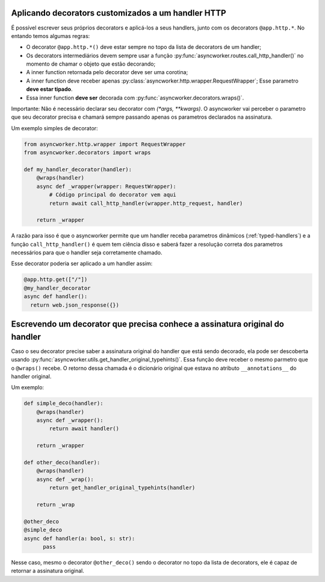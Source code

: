 .. _custom-decorators:

Aplicando decorators customizados a um handler HTTP
=====================================================

É possível escrever seus próprios decorators e aplicá-los a seus handlers, junto com os decorators ``@app.http.*``. No entando temos algumas regras:

- O decorator ``@app.http.*()`` deve estar sempre no topo da lista de decorators de um handler;
- Os decorators intermediários devem sempre usar a função :py:func:`asyncworker.routes.call_http_handler()` no momento de chamar o objeto que estão decorando;
- A inner function retornada pelo decorator deve ser uma corotina;
- A inner function deve receber apenas :py:class:`asyncworker.http.wrapper.RequestWrapper`; Esse parametro **deve estar tipado**.
- Essa inner function **deve ser** decorada com :py:func:`asyncworker.decorators.wraps()`.

Importante: Não é necessário declarar seu decorator com `(*args, **kwargs)`. O asyncworker vai perceber o parametro que seu decorator precisa e chamará sempre passando apenas os parametros declarados na assinatura.

Um exemplo simples de decorator:

.. code:: python

  from asyncworker.http.wrapper import RequestWrapper
  from asyncworker.decorators import wraps

  def my_handler_decorator(handler):
      @wraps(handler)
      async def _wrapper(wrapper: RequestWrapper):
          # Código principal do decorator vem aqui
          return await call_http_handler(wrapper.http_request, handler)

      return _wrapper

A razão para isso é que o asyncworker permite que um handler receba parametros dinâmicos (:ref:`typed-handlers`) e a função ``call_http_handler()`` é quem tem ciência disso e saberá fazer a resolução correta dos parametros necessários para que o handler seja corretamente chamado.

Esse decorator poderia ser aplicado a um handler assim:


.. code:: python

  @app.http.get(["/"])
  @my_handler_decorator
  async def handler():
    return web.json_response({})


Escrevendo um decorator que precisa conhece a assinatura original do handler
============================================================================


Caso o seu decorator precise saber a assinatura original do handler que está sendo decorado, ela pode ser descoberta usando :py:func:`asyncworker.utils.get_handler_original_typehints()`. Essa função deve receber o mesmo parmetro que o ``@wraps()`` recebe. O retorno dessa chamada é o dicionário original que estava no atributo ``__annotations__`` do handler original.

Um exemplo:

.. code-block:: python

    def simple_deco(handler):
        @wraps(handler)
        async def _wrapper():
            return await handler()

        return _wrapper

    def other_deco(handler):
        @wraps(handler)
        async def _wrap():
            return get_handler_original_typehints(handler)

        return _wrap

    @other_deco
    @simple_deco
    async def handler(a: bool, s: str):
          pass


Nesse caso, mesmo o decorator ``@other_deco()`` sendo o decorator no topo da lista de decorators, ele é capaz de retornar a assinatura original.

